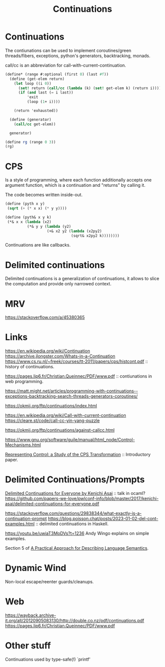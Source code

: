 :PROPERTIES:
:ID:       f8d063b6-d227-4a0d-97af-83a02e184b47
:ROAM_ALIASES: call/cc
:END:
#+title: Continuations

* Continuations
The contiunations can be used to implement coroutines/green
threads/fibers, exceptions, python's generators, backtracking, monads.

call/cc is an abbreviation for call-with-current-continuation.

#+begin_src scheme
(define* (range #:optional (first 0) (last #f))
  (define (get-elem return)
    (let loop ((i 0))
      (set! return (call/cc (lambda (k) (set! get-elem k) (return i))))
      (if (and last (= i last))
          'exit
          (loop (1+ i))))

    (return 'exhausted))

  (define (generator)
    (call/cc get-elem))

  generator)

(define rg (range 0 3))
(rg)
#+end_src


* CPS
Is a style of programming, where each function additionally accepts one argument function, which is a continuation and "returns" by calling it.

The code becomes written inside-out.
#+begin_src scheme
(define (pyth x y)
 (sqrt (+ (* x x) (* y y))))

(define (pyth& x y k)
 (*& x x (lambda (x2)
          (*& y y (lambda (y2)
                   (+& x2 y2 (lambda (x2py2)
                              (sqrt& x2py2 k))))))))
#+end_src

Continuations are like callbacks.

* Delimited continuations
Delimited continuations is a generalization of continuations, it
allows to slice the computation and provide only narrowed context.

* MRV
https://stackoverflow.com/a/45380365

* Links

https://en.wikipedia.org/wiki/Continuation
https://archive.jlongster.com/Whats-in-a-Continuation
https://www.cs.ru.nl/~freek/courses/tt-2011/papers/cps/histcont.pdf ::
history of continuations.

https://pages.lip6.fr/Christian.Queinnec/PDF/www.pdf :: contiunations
in web programming.

https://matt.might.net/articles/programming-with-continuations--exceptions-backtracking-search-threads-generators-coroutines/

https://okmij.org/ftp/continuations/index.html

https://en.wikipedia.org/wiki/Call-with-current-continuation
https://cleare.st/code/call-cc-yin-yang-puzzle


https://okmij.org/ftp/continuations/against-callcc.html

https://www.gnu.org/software/guile/manual/html_node/Control-Mechanisms.html

[[https://sci-hub.st/https://doi.org/10.1017/S0960129500001535][Representing Control: a Study of the CPS Transformation]] :: Introductory paper.

* Delimited Continuations/Prompts

[[https://youtu.be/QNM-njddhIw][Delimited Continuations for Everyone by Kenichi Asai]] :: talk in ocaml?
https://github.com/papers-we-love/pwlconf-info/blob/master/2017/kenichi-asai/delimited-continuations-for-everyone.pdf

https://stackoverflow.com/questions/29838344/what-exactly-is-a-continuation-prompt
https://blog.poisson.chat/posts/2023-01-02-del-cont-examples.html :: delimited continuations in Haskell.

https://youtu.be/uwiaT3MoDVs?t=1236 Andy Wingo explains on simple
examples.

Section 5 of [[id:3245ee91-cc6a-40f7-bec6-47b4033d3856][A Practical Approach for Describing Language Semantics]].

* Dynamic Wind
Non-local escape/reenter guards/cleanups.

* Web
https://wayback.archive-it.org/all/20120905083130/http://double.co.nz/pdf/continuations.pdf
https://pages.lip6.fr/Christian.Queinnec/PDF/www.pdf

* Other stuff
Continuations used by type-safe(!) `printf'
